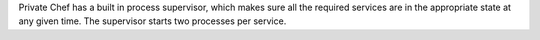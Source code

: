.. The contents of this file may be included in multiple topics.
.. This file should not be changed in a way that hinders its ability to appear in multiple documentation sets.

Private Chef has a built in process supervisor, which makes sure all the required services are in the appropriate state at any given time. The supervisor starts two processes per service.

